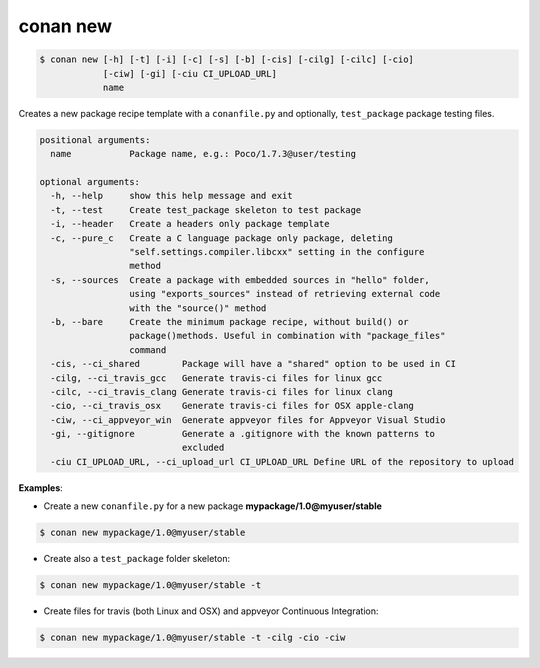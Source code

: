 
.. _conan_new:

conan new
=========

.. code-block:: bash

   $ conan new [-h] [-t] [-i] [-c] [-s] [-b] [-cis] [-cilg] [-cilc] [-cio]
               [-ciw] [-gi] [-ciu CI_UPLOAD_URL]
               name


Creates a new package recipe template with a ``conanfile.py`` and optionally, ``test_package``
package testing files.

.. code-block:: bash

   positional arguments:
     name           Package name, e.g.: Poco/1.7.3@user/testing

   optional arguments:
     -h, --help     show this help message and exit
     -t, --test     Create test_package skeleton to test package
     -i, --header   Create a headers only package template
     -c, --pure_c   Create a C language package only package, deleting
                    "self.settings.compiler.libcxx" setting in the configure
                    method
     -s, --sources  Create a package with embedded sources in "hello" folder,
                    using "exports_sources" instead of retrieving external code
                    with the "source()" method
     -b, --bare     Create the minimum package recipe, without build() or
                    package()methods. Useful in combination with "package_files"
                    command
     -cis, --ci_shared        Package will have a "shared" option to be used in CI
     -cilg, --ci_travis_gcc   Generate travis-ci files for linux gcc
     -cilc, --ci_travis_clang Generate travis-ci files for linux clang
     -cio, --ci_travis_osx    Generate travis-ci files for OSX apple-clang
     -ciw, --ci_appveyor_win  Generate appveyor files for Appveyor Visual Studio
     -gi, --gitignore         Generate a .gitignore with the known patterns to
                              excluded
     -ciu CI_UPLOAD_URL, --ci_upload_url CI_UPLOAD_URL Define URL of the repository to upload

**Examples**:


- Create a new ``conanfile.py`` for a new package **mypackage/1.0@myuser/stable**

.. code-block:: bash

   $ conan new mypackage/1.0@myuser/stable


- Create also a ``test_package`` folder skeleton:

.. code-block:: bash

   $ conan new mypackage/1.0@myuser/stable -t


- Create files for travis (both Linux and OSX) and appveyor Continuous Integration:

.. code-block:: bash

   $ conan new mypackage/1.0@myuser/stable -t -cilg -cio -ciw

